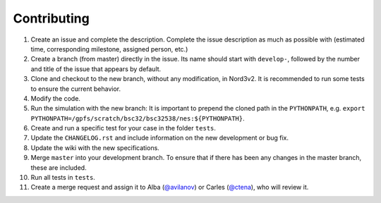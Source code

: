 ============
Contributing
============

.. start-here

1. Create an issue and complete the description. Complete the issue description as much as possible with (estimated time, corresponding milestone, assigned person, etc.)
2. Create a branch (from master) directly in the issue. Its name should start with ``develop-``, followed by the number and title of the issue that appears by default.
3. Clone and checkout to the new branch, without any modification, in Nord3v2. It is recommended to run some tests to ensure the current behavior.
4. Modify the code.
5. Run the simulation with the new branch: It is important to prepend the cloned path in the ``PYTHONPATH``, e.g. ``export PYTHONPATH=/gpfs/scratch/bsc32/bsc32538/nes:${PYTHONPATH}``.
6. Create and run a specific test for your case in the folder ``tests``.
7. Update the ``CHANGELOG.rst`` and include information on the new development or bug fix.
8. Update the wiki with the new specifications.
9. Merge ``master`` into your development branch. To ensure that if there has been any changes in the master branch, these are included.
10. Run all tests in ``tests``.
11. Create a merge request and assign it to Alba (`@avilanov <https://earth.bsc.es/gitlab/avilanov>`_) or Carles (`@ctena <https://earth.bsc.es/gitlab/ctena>`_), who will review it.